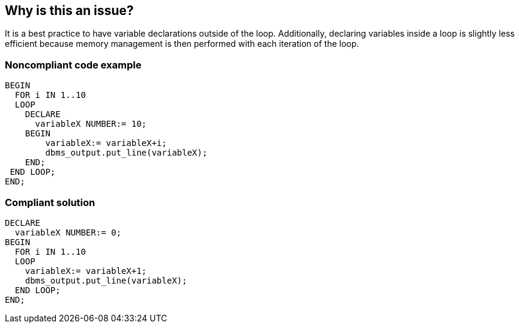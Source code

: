 == Why is this an issue?

It is a best practice to have variable declarations outside of the loop. Additionally, declaring variables inside a loop is slightly less efficient because memory management is then performed with each iteration of the loop.


=== Noncompliant code example

[source,sql]
----
BEGIN
  FOR i IN 1..10 
  LOOP
    DECLARE
      variableX NUMBER:= 10;
    BEGIN
        variableX:= variableX+i;
        dbms_output.put_line(variableX);
    END;
 END LOOP;
END;
----


=== Compliant solution

[source,sql]
----
DECLARE
  variableX NUMBER:= 0;
BEGIN
  FOR i IN 1..10
  LOOP
    variableX:= variableX+1;
    dbms_output.put_line(variableX);
  END LOOP;
END;
----


ifdef::env-github,rspecator-view[]

'''
== Implementation Specification
(visible only on this page)

=== Message

Move this variable declaration outside of the loop.


=== Highlighting

Variable declaration


endif::env-github,rspecator-view[]
